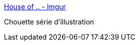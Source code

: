 :jbake-type: post
:jbake-status: published
:jbake-title: House of .. - Imgur
:jbake-tags: art,web,illustration,_mois_mai,_année_2016
:jbake-date: 2016-05-22
:jbake-depth: ../
:jbake-uri: shaarli/1463927373000.adoc
:jbake-source: https://nicolas-delsaux.hd.free.fr/Shaarli?searchterm=http%3A%2F%2Fimgur.com%2Fgallery%2FlB45Ggw&searchtags=art+web+illustration+_mois_mai+_ann%C3%A9e_2016
:jbake-style: shaarli

http://imgur.com/gallery/lB45Ggw[House of .. - Imgur]

Chouette série d'illustration

